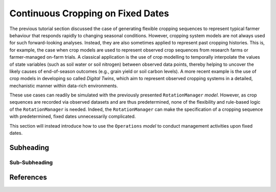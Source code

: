 Continuous Cropping on Fixed Dates
========================================
The previous tutorial section discussed the case of generating flexible cropping sequences to represent typical farmer behaviour that responds rapidly to changing seasonal conditions.
However, cropping system models are not always used for such forward-looking analyses.
Instead, they are also sometimes applied to represent past cropping histories.
This is, for example, the case when crop models are used to represent observed crop sequences from research farms or farmer-managed on-farm trials.
A classical application is the use of crop modelling to temporally interpolate the values of state variables (such as soil water or soil nitrogen) between observed data points, 
thereby helping to uncover the likely causes of end-of-season outcomes (e.g., grain yield or soil carbon levels).
A more recent example is the use of crop models in developing so called *Digital Twins*, which aim to represent observed cropping systems in a detailed, mechanistic manner within data-rich environments.

These use cases can readily be simulated with the previously presented ``RotationManager`` *model*.
However, as crop sequences are recorded via observed datasets and are thus predetermined,
none of the flexibility and rule-based logic of the ``RotationManager`` is needed.
Indeed, the ``RotationManager`` can make the specification of a cropping sequence with predetermined, fixed dates unnecessarily complicated.

This section will instead introduce how to use the ``Operations`` *model* to conduct management activities upon fixed dates.


Subheading
----------------------------------------

Sub-Subheading
^^^^^^^^^^^^^^^^^^^^^^^^^^^^^^^^^^^^^^^^




References
----------------------------------------